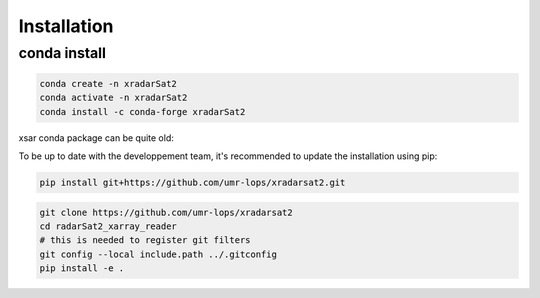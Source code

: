 ************
Installation
************

conda install
#############

.. code-block::

    conda create -n xradarSat2
    conda activate -n xradarSat2
    conda install -c conda-forge xradarSat2

xsar conda package can be quite old:

To be up to date with the developpement team, it's recommended to update the installation using pip:

.. code-block::

    pip install git+https://github.com/umr-lops/xradarsat2.git

.. code-block::

    git clone https://github.com/umr-lops/xradarsat2
    cd radarSat2_xarray_reader
    # this is needed to register git filters
    git config --local include.path ../.gitconfig
    pip install -e .


.. _conda: https://docs.anaconda.com/anaconda/install/
